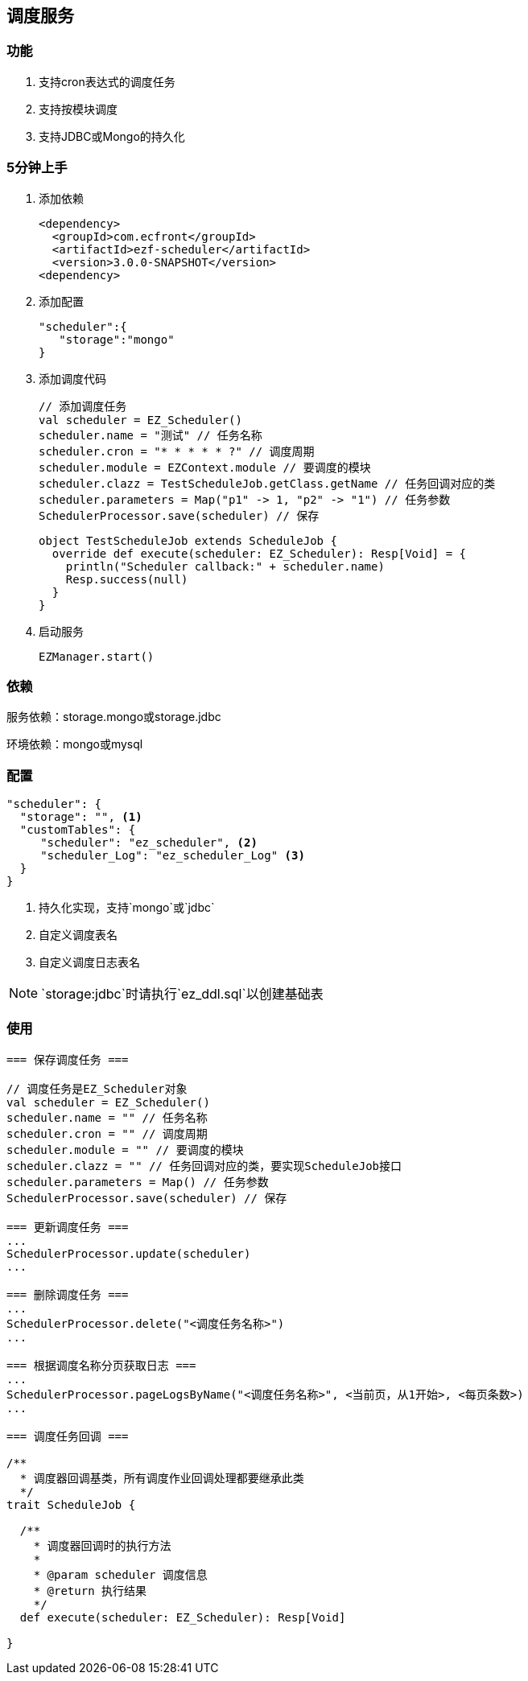 == 调度服务

=== 功能

. 支持cron表达式的调度任务
. 支持按模块调度
. 支持JDBC或Mongo的持久化

=== 5分钟上手

. 添加依赖

 <dependency>
   <groupId>com.ecfront</groupId>
   <artifactId>ezf-scheduler</artifactId>
   <version>3.0.0-SNAPSHOT</version>
 <dependency>

. 添加配置

  "scheduler":{
     "storage":"mongo"
  }
  
. 添加调度代码

 // 添加调度任务
 val scheduler = EZ_Scheduler()
 scheduler.name = "测试" // 任务名称
 scheduler.cron = "* * * * * ?" // 调度周期
 scheduler.module = EZContext.module // 要调度的模块
 scheduler.clazz = TestScheduleJob.getClass.getName // 任务回调对应的类
 scheduler.parameters = Map("p1" -> 1, "p2" -> "1") // 任务参数
 SchedulerProcessor.save(scheduler) // 保存
   
 
 object TestScheduleJob extends ScheduleJob {
   override def execute(scheduler: EZ_Scheduler): Resp[Void] = {
     println("Scheduler callback:" + scheduler.name)
     Resp.success(null)
   }
 }
 
. 启动服务

 EZManager.start()
 
=== 依赖

服务依赖：storage.mongo或storage.jdbc

环境依赖：mongo或mysql

=== 配置

[source,json]
----
"scheduler": {
  "storage": "", <1>
  "customTables": {
     "scheduler": "ez_scheduler", <2>
     "scheduler_Log": "ez_scheduler_Log" <3>
  }
}
----
<1> 持久化实现，支持`mongo`或`jdbc`
<2> 自定义调度表名
<3> 自定义调度日志表名

NOTE: `storage:jdbc`时请执行`ez_ddl.sql`以创建基础表

=== 使用

[source,scala]
----
=== 保存调度任务 ===

// 调度任务是EZ_Scheduler对象
val scheduler = EZ_Scheduler()
scheduler.name = "" // 任务名称
scheduler.cron = "" // 调度周期
scheduler.module = "" // 要调度的模块
scheduler.clazz = "" // 任务回调对应的类，要实现ScheduleJob接口
scheduler.parameters = Map() // 任务参数
SchedulerProcessor.save(scheduler) // 保存

=== 更新调度任务 ===
...
SchedulerProcessor.update(scheduler)
...

=== 删除调度任务 ===
...
SchedulerProcessor.delete("<调度任务名称>")
...

=== 根据调度名称分页获取日志 ===
...
SchedulerProcessor.pageLogsByName("<调度任务名称>", <当前页，从1开始>, <每页条数>)
...

=== 调度任务回调 ===

/**
  * 调度器回调基类，所有调度作业回调处理都要继承此类
  */
trait ScheduleJob {

  /**
    * 调度器回调时的执行方法
    *
    * @param scheduler 调度信息
    * @return 执行结果
    */
  def execute(scheduler: EZ_Scheduler): Resp[Void]

}
----
